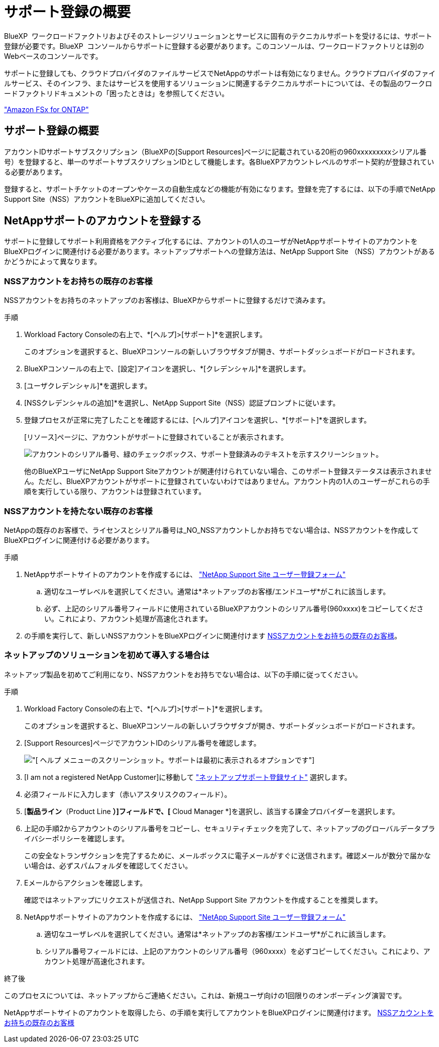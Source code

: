 = サポート登録の概要
:allow-uri-read: 


BlueXP  ワークロードファクトリおよびそのストレージソリューションとサービスに固有のテクニカルサポートを受けるには、サポート登録が必要です。BlueXP  コンソールからサポートに登録する必要があります。このコンソールは、ワークロードファクトリとは別のWebベースのコンソールです。

サポートに登録しても、クラウドプロバイダのファイルサービスでNetAppのサポートは有効になりません。クラウドプロバイダのファイルサービス、そのインフラ、またはサービスを使用するソリューションに関連するテクニカルサポートについては、その製品のワークロードファクトリドキュメントの「困ったときは」を参照してください。

link:https://docs.netapp.com/us-en/bluexp-fsx-ontap/start/concept-fsx-aws.html#getting-help["Amazon FSx for ONTAP"^]



== サポート登録の概要

アカウントIDサポートサブスクリプション（BlueXPの[Support Resources]ページに記載されている20桁の960xxxxxxxxxシリアル番号）を登録すると、単一のサポートサブスクリプションIDとして機能します。各BlueXPアカウントレベルのサポート契約が登録されている必要があります。

登録すると、サポートチケットのオープンやケースの自動生成などの機能が有効になります。登録を完了するには、以下の手順でNetApp Support Site（NSS）アカウントをBlueXPに追加してください。



== NetAppサポートのアカウントを登録する

サポートに登録してサポート利用資格をアクティブ化するには、アカウントの1人のユーザがNetAppサポートサイトのアカウントをBlueXPログインに関連付ける必要があります。ネットアップサポートへの登録方法は、NetApp Support Site （NSS）アカウントがあるかどうかによって異なります。



=== NSSアカウントをお持ちの既存のお客様

NSSアカウントをお持ちのネットアップのお客様は、BlueXPからサポートに登録するだけで済みます。

.手順
. Workload Factory Consoleの右上で、*[ヘルプ]>[サポート]*を選択します。
+
このオプションを選択すると、BlueXPコンソールの新しいブラウザタブが開き、サポートダッシュボードがロードされます。

. BlueXPコンソールの右上で、[設定]アイコンを選択し、*[クレデンシャル]*を選択します。
. [ユーザクレデンシャル]*を選択します。
. [NSSクレデンシャルの追加]*を選択し、NetApp Support Site（NSS）認証プロンプトに従います。
. 登録プロセスが正常に完了したことを確認するには、[ヘルプ]アイコンを選択し、*[サポート]*を選択します。
+
[リソース]ページに、アカウントがサポートに登録されていることが表示されます。

+
image:https://raw.githubusercontent.com/NetAppDocs/workload-family/main/media/screenshot-support-registration.png["アカウントのシリアル番号、緑のチェックボックス、サポート登録済みのテキストを示すスクリーンショット。"]

+
他のBlueXPユーザにNetApp Support Siteアカウントが関連付けられていない場合、このサポート登録ステータスは表示されません。ただし、BlueXPアカウントがサポートに登録されていないわけではありません。アカウント内の1人のユーザーがこれらの手順を実行している限り、アカウントは登録されています。





=== NSSアカウントを持たない既存のお客様

NetAppの既存のお客様で、ライセンスとシリアル番号は_NO_NSSアカウントしかお持ちでない場合は、NSSアカウントを作成してBlueXPログインに関連付ける必要があります。

.手順
. NetAppサポートサイトのアカウントを作成するには、 https://mysupport.netapp.com/site/user/registration["NetApp Support Site ユーザー登録フォーム"^]
+
.. 適切なユーザレベルを選択してください。通常は*ネットアップのお客様/エンドユーザ*がこれに該当します。
.. 必ず、上記のシリアル番号フィールドに使用されているBlueXPアカウントのシリアル番号(960xxxx)をコピーしてください。これにより、アカウント処理が高速化されます。


. の手順を実行して、新しいNSSアカウントをBlueXPログインに関連付けます <<NSSアカウントをお持ちの既存のお客様>>。




=== ネットアップのソリューションを初めて導入する場合は

ネットアップ製品を初めてご利用になり、NSSアカウントをお持ちでない場合は、以下の手順に従ってください。

.手順
. Workload Factory Consoleの右上で、*[ヘルプ]>[サポート]*を選択します。
+
このオプションを選択すると、BlueXPコンソールの新しいブラウザタブが開き、サポートダッシュボードがロードされます。

. [Support Resources]ページでアカウントIDのシリアル番号を確認します。
+
image:https://raw.githubusercontent.com/NetAppDocs/workload-family/main/media/screenshot-serial-number.png["[ ヘルプ ] メニューのスクリーンショット。サポートは最初に表示されるオプションです"]

. [I am not a registered NetApp Customer]に移動して https://register.netapp.com["ネットアップサポート登録サイト"^] 選択します。
. 必須フィールドに入力します（赤いアスタリスクのフィールド）。
. [*製品ライン*（Product Line *）]フィールドで、[* Cloud Manager *]を選択し、該当する課金プロバイダーを選択します。
. 上記の手順2からアカウントのシリアル番号をコピーし、セキュリティチェックを完了して、ネットアップのグローバルデータプライバシーポリシーを確認します。
+
この安全なトランザクションを完了するために、メールボックスに電子メールがすぐに送信されます。確認メールが数分で届かない場合は、必ずスパムフォルダを確認してください。

. Eメールからアクションを確認します。
+
確認ではネットアップにリクエストが送信され、NetApp Support Site アカウントを作成することを推奨します。

. NetAppサポートサイトのアカウントを作成するには、 https://mysupport.netapp.com/site/user/registration["NetApp Support Site ユーザー登録フォーム"^]
+
.. 適切なユーザレベルを選択してください。通常は*ネットアップのお客様/エンドユーザ*がこれに該当します。
.. シリアル番号フィールドには、上記のアカウントのシリアル番号（960xxxx）を必ずコピーしてください。これにより、アカウント処理が高速化されます。




.終了後
このプロセスについては、ネットアップからご連絡ください。これは、新規ユーザ向けの1回限りのオンボーディング演習です。

NetAppサポートサイトのアカウントを取得したら、の手順を実行してアカウントをBlueXPログインに関連付けます。 <<NSSアカウントをお持ちの既存のお客様>>
